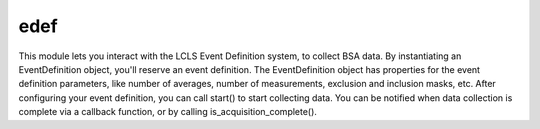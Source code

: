 edef
====
This module lets you interact with the LCLS Event Definition system, to collect
BSA data.  By instantiating an EventDefinition object, you'll reserve an event
definition.  The EventDefinition object has properties for the event definition
parameters, like number of averages, number of measurements, exclusion and
inclusion masks, etc.  After configuring your event definition, you can call
start() to start collecting data.  You can be notified when data collection is
complete via a callback function, or by calling is_acquisition_complete().